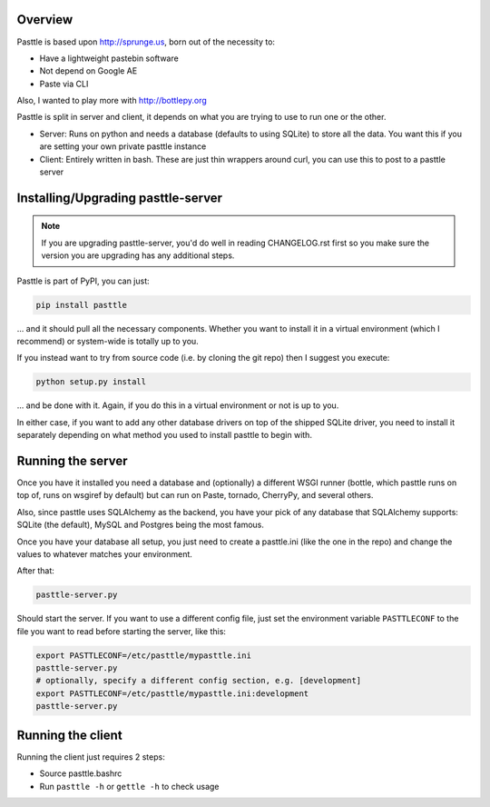 .. image:: https://img.shields.io/travis/thekad/pasttle/master.svg
   :target: https://travis-ci.org/thekad/pasttle
   :alt: Latest Travis CI Build

.. image:: https://img.shields.io/github/tag/thekad/pasttle.svg
   :target: https://github.com/thekad/pasttle
   :alt: Github Tag

.. image:: https://img.shields.io/pypi/v/pasttle.svg
   :target: https://pypi.python.org/pypi/pasttle
   :alt: PyPi Release

.. image:: https://img.shields.io/pypi/l/pasttle.svg
   :target: https://pypi.python.org/pypi/pasttle
   :alt: License

.. image:: https://img.shields.io/pypi/pyversions/pasttle.svg
   :target: https://pypi.python.org/pypi/pasttle
   :alt: Python Versions

Overview
========

Pasttle is based upon http://sprunge.us, born out of the necessity to:

* Have a lightweight pastebin software
* Not depend on Google AE
* Paste via CLI

Also, I wanted to play more with http://bottlepy.org

Pasttle is split in server and client, it depends on what you are trying to 
use to run one or the other.

* Server: Runs on python and needs a database (defaults to using SQLite) to
  store all the data. You want this if you are setting your own private 
  pasttle instance
* Client: Entirely written in bash. These are just thin wrappers around curl,
  you can use this to post to a pasttle server


Installing/Upgrading pasttle-server
===================================

.. note::

   If you are upgrading pasttle-server, you'd do well in reading CHANGELOG.rst
   first so you make sure the version you are upgrading has any additional
   steps.

Pasttle is part of PyPI, you can just:

.. code:: bash

    pip install pasttle

... and it should pull all the necessary components. Whether you want to install
it in a virtual environment (which I recommend) or system-wide is totally up
to you.

If you instead want to try from source code (i.e. by cloning the git repo) 
then I suggest you execute:

.. code:: bash

    python setup.py install

... and be done with it. Again, if you do this in a virtual environment or
not is up to you.

In either case, if you want to add any other database drivers on top of the
shipped SQLite driver, you need to install it separately depending on what
method you used to install pasttle to begin with.


Running the server
==================

Once you have it installed you need a database and (optionally) a different 
WSGI runner (bottle, which pasttle runs on top of, runs on wsgiref by default) 
but can run on Paste, tornado, CherryPy, and several others.

Also, since pasttle uses SQLAlchemy as the backend, you have your pick of any 
database that SQLAlchemy supports: SQLite (the default), MySQL and Postgres 
being the most famous.

Once you have your database all setup, you just need to create a pasttle.ini 
(like the one in the repo) and change the values to whatever matches your 
environment. 

After that:

.. code:: bash

    pasttle-server.py

Should start the server. If you want to use a different config file, just set 
the environment variable ``PASTTLECONF`` to the file you want to read before 
starting the server, like this:

.. code:: bash

   export PASTTLECONF=/etc/pasttle/mypasttle.ini
   pasttle-server.py
   # optionally, specify a different config section, e.g. [development]
   export PASTTLECONF=/etc/pasttle/mypasttle.ini:development
   pasttle-server.py


Running the client
==================

Running the client just requires 2 steps:

* Source pasttle.bashrc
* Run ``pasttle -h`` or ``gettle -h`` to check usage
